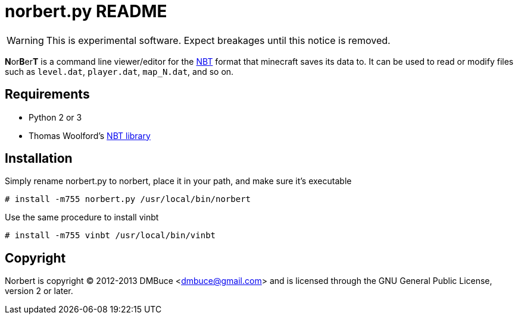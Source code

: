norbert.py README
=================

WARNING: This is experimental software. Expect breakages until this notice is
removed.

**N**or**B**er**T** is a command line viewer/editor for the 
http://web.archive.org/web/20110723210920/http://www.minecraft.net/docs/NBT.txt[NBT]
format that minecraft saves its data to. It can be used to read or modify
files such as +level.dat+, +player.dat+, +map_N.dat+, and so on.

Requirements
------------

* Python 2 or 3
* Thomas Woolford's https://github.com/twoolie/NBT[NBT library]

Installation
------------

Simply rename norbert.py to norbert, place it in your path,
and make sure it's executable

	# install -m755 norbert.py /usr/local/bin/norbert

Use the same procedure to install vinbt

	# install -m755 vinbt /usr/local/bin/vinbt

Copyright
---------

Norbert is copyright (C) 2012-2013 DMBuce <dmbuce@gmail.com>
and is licensed through the GNU General Public License, version 2 or later.


/////
vim: set syntax=asciidoc ts=4 sw=4 noet:
/////
